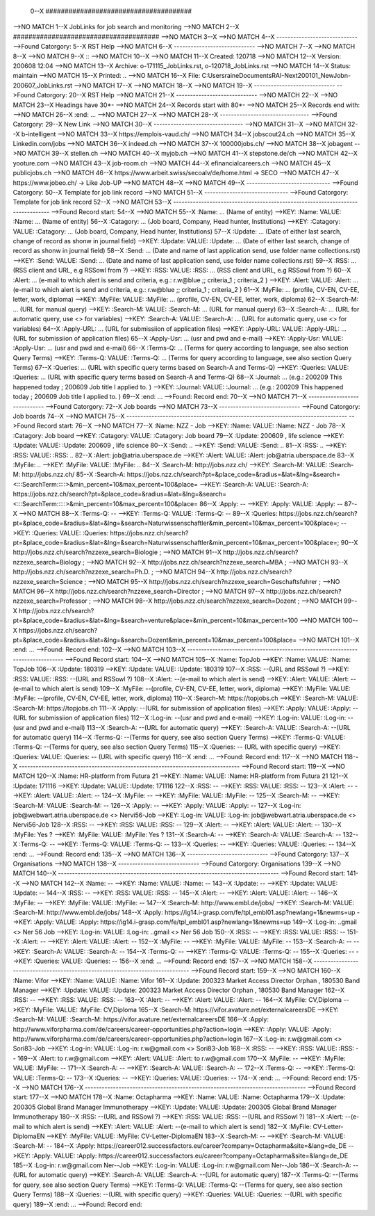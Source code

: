 0--X ######################################
-->NO MATCH
1--X JobLinks for job search and monitoring
-->NO MATCH
2--X ######################################
-->NO MATCH
3--X 
-->NO MATCH
4--X -----------------------------
-->Found Catorgory: 
5--X RST Help
-->NO MATCH
6--X -----------------------------
-->NO MATCH
7--X 
-->NO MATCH
8--X 
-->NO MATCH
9--X ::
-->NO MATCH
10--X 
-->NO MATCH
11--X  Created: 120718
-->NO MATCH
12--X  Version: 200608 12:04 
-->NO MATCH
13--X  Archive: o-171115_JobLinks.rst, o-120718_JobLinks.rst
-->NO MATCH
14--X   Status: maintain
-->NO MATCH
15--X  Printed: ..
-->NO MATCH
16--X     File: C:\Users\raine\Documents\RAI-Next\200101_NewJob\n-200607_JobLinks.rst
-->NO MATCH
17--X 
-->NO MATCH
18--X 
-->NO MATCH
19--X -----------------------------
-->Found Catorgory: 
20--X RST Help
-->NO MATCH
21--X -----------------------------
-->NO MATCH
22--X 
-->NO MATCH
23--X Headings have 30*-
-->NO MATCH
24--X Records start with 80*- 
-->NO MATCH
25--X Records end with:
-->NO MATCH
26--X :end:		...
-->NO MATCH
27--X 
-->NO MATCH
28--X --------------------------------
-->Found Catorgory: 
29--X New Link
-->NO MATCH
30--X --------------------------------
-->NO MATCH
31--X 
-->NO MATCH
32--X b-intelligent
-->NO MATCH
33--X https://emplois-vaud.ch/
-->NO MATCH
34--X jobscout24.ch
-->NO MATCH
35--X Linkedin.com/jobs
-->NO MATCH
36--X indeed.ch
-->NO MATCH
37--X 100000jobs.ch/
-->NO MATCH
38--X jobagent
-->NO MATCH
39--X stellen.ch
-->NO MATCH
40--X myjob.ch
-->NO MATCH
41--X stepstone.de/ch
-->NO MATCH
42--X yooture.com
-->NO MATCH
43--X job-room.ch
-->NO MATCH
44--X efinancialcareers.ch
-->NO MATCH
45--X publicjobs.ch
-->NO MATCH
46--X https://www.arbeit.swiss/secoalv/de/home.html -> SECO
-->NO MATCH
47--X https://www.jobeo.ch/ -> Like Job-UP
-->NO MATCH
48--X 
-->NO MATCH
49--X ------------------------------
-->Found Catorgory: 
50--X Template for job link record
-->NO MATCH
51--X ------------------------------
-->Found Catorgory: Template for job link record
52--X 
-->NO MATCH
53--X -------------------------------------------------------------------------------
-->Found Record start:
54--X 
-->NO MATCH
55--X :Name:		... (Name of entity)
-->KEY: :Name: VALUE: :Name:		... (Name of entity)
56--X :Catagory:	... (Job board, Company, Head hunter, Institutions) 
-->KEY: :Catagory: VALUE: :Catagory:	... (Job board, Company, Head hunter, Institutions) 
57--X :Update:	... (Date of either last search, change of record as shonw in journal field)
-->KEY: :Update: VALUE: :Update:	... (Date of either last search, change of record as shonw in journal field)
58--X :Send:		... (Date and name of last application send, use folder name collections.rst)
-->KEY: :Send: VALUE: :Send:		... (Date and name of last application send, use folder name collections.rst)
59--X :RSS:		... (RSS client and URL, e.g RSSowl from  ?)
-->KEY: :RSS: VALUE: :RSS:		... (RSS client and URL, e.g RSSowl from  ?)
60--X :Alert:		... (e-mail to which alert is send and criteria, e.g.: r.w@blue ;; criteria_1 ; criteria_2 )
-->KEY: :Alert: VALUE: :Alert:		... (e-mail to which alert is send and criteria, e.g.: r.w@blue ;; criteria_1 ; criteria_2 )
61--X :MyFile:	... (profile, CV-EN, CV-EE, letter, work, diploma)
-->KEY: :MyFile: VALUE: :MyFile:	... (profile, CV-EN, CV-EE, letter, work, diploma)
62--X :Search-M:	... (URL for manual query)
-->KEY: :Search-M: VALUE: :Search-M:	... (URL for manual query)
63--X :Search-A:	... (URL for automatic query, use <> for variables)
-->KEY: :Search-A: VALUE: :Search-A:	... (URL for automatic query, use <> for variables)
64--X :Apply-URL:	... (URL for submissiion of application files)
-->KEY: :Apply-URL: VALUE: :Apply-URL:	... (URL for submissiion of application files)
65--X :Apply-Usr: ... (usr and pwd and e-mail)
-->KEY: :Apply-Usr: VALUE: :Apply-Usr: ... (usr and pwd and e-mail)
66--X :Terms-Q:	... (Terms for query according to language, see also section Query Terms)
-->KEY: :Terms-Q: VALUE: :Terms-Q:	... (Terms for query according to language, see also section Query Terms)
67--X :Queries:	... (URL with specific query terms based on Search-A and Terms-Q)
-->KEY: :Queries: VALUE: :Queries:	... (URL with specific query terms based on Search-A and Terms-Q)
68--X :Journal:   ... (e.g.: 200209 This happened today ; 200609 Job title I applied to. )
-->KEY: :Journal: VALUE: :Journal:   ... (e.g.: 200209 This happened today ; 200609 Job title I applied to. )
69--X :end:       ...
-->Found: Record end:
70--X 
-->NO MATCH
71--X -----------------------------
-->Found Catorgory: 
72--X Job boards
-->NO MATCH
73--X -----------------------------
-->Found Catorgory: Job boards
74--X 
-->NO MATCH
75--X -------------------------------------------------------------------------------
-->Found Record start:
76--X 
-->NO MATCH
77--X :Name:		NZZ - Job
-->KEY: :Name: VALUE: :Name:		NZZ - Job
78--X :Catagory:  Job board
-->KEY: :Catagory: VALUE: :Catagory:  Job board
79--X :Update:	200609 , life science
-->KEY: :Update: VALUE: :Update:	200609 , life science
80--X :Send:		..
-->KEY: :Send: VALUE: :Send:		..
81--X :RSS:		..
-->KEY: :RSS: VALUE: :RSS:		..
82--X :Alert:		job@atria.uberspace.de
-->KEY: :Alert: VALUE: :Alert:		job@atria.uberspace.de
83--X :MyFile:	..
-->KEY: :MyFile: VALUE: :MyFile:	..
84--X :Search-M:	http://jobs.nzz.ch/
-->KEY: :Search-M: VALUE: :Search-M:	http://jobs.nzz.ch/
85--X :Search-A:	https://jobs.nzz.ch/search?pt=&place_code=&radius=&lat=&lng=&search=<:::SearchTerm:::::>&min_percent=10&max_percent=100&place=
-->KEY: :Search-A: VALUE: :Search-A:	https://jobs.nzz.ch/search?pt=&place_code=&radius=&lat=&lng=&search=<:::SearchTerm:::::>&min_percent=10&max_percent=100&place=
86--X :Apply:		--
-->KEY: :Apply: VALUE: :Apply:		--
87--X 
-->NO MATCH
88--X :Terms-Q:	--
-->KEY: :Terms-Q: VALUE: :Terms-Q:	--
89--X :Queries:	https://jobs.nzz.ch/search?pt=&place_code=&radius=&lat=&lng=&search=Naturwissenschaftler&min_percent=10&max_percent=100&place=; 
-->KEY: :Queries: VALUE: :Queries:	https://jobs.nzz.ch/search?pt=&place_code=&radius=&lat=&lng=&search=Naturwissenschaftler&min_percent=10&max_percent=100&place=; 
90--X 			http://jobs.nzz.ch/search?nzzexe_search=Biologie ;
-->NO MATCH
91--X 			http://jobs.nzz.ch/search?nzzexe_search=Biology ;
-->NO MATCH
92--X 			http://jobs.nzz.ch/search?nzzexe_search=MBA ;
-->NO MATCH
93--X 			http://jobs.nzz.ch/search?nzzexe_search=Ph.D. ; 
-->NO MATCH
94--X 			http://jobs.nzz.ch/search?nzzexe_search=Science ;
-->NO MATCH
95--X 			http://jobs.nzz.ch/search?nzzexe_search=Geschaftsfuhrer ;
-->NO MATCH
96--X 			http://jobs.nzz.ch/search?nzzexe_search=Director ;
-->NO MATCH
97--X 			http://jobs.nzz.ch/search?nzzexe_search=Professor ;
-->NO MATCH
98--X 			http://jobs.nzz.ch/search?nzzexe_search=Dozent ;
-->NO MATCH
99--X 			http://jobs.nzz.ch/search?pt=&place_code=&radius=&lat=&lng=&search=venture&place=&min_percent=10&max_percent=100
-->NO MATCH
100--X 			https://jobs.nzz.ch/search?pt=&place_code=&radius=&lat=&lng=&search=Dozent&min_percent=10&max_percent=100&place=
-->NO MATCH
101--X :end:		...
-->Found: Record end:
102--X 
-->NO MATCH
103--X -------------------------------------------------------------------------------
-->Found Record start:
104--X 
-->NO MATCH
105--X :Name:		TopJob
-->KEY: :Name: VALUE: :Name:		TopJob
106--X :Update:	180319
-->KEY: :Update: VALUE: :Update:	180319
107--X :RSS:		--(URL and RSSowl ?)
-->KEY: :RSS: VALUE: :RSS:		--(URL and RSSowl ?)
108--X :Alert:		--(e-mail to which alert is send)
-->KEY: :Alert: VALUE: :Alert:		--(e-mail to which alert is send)
109--X :MyFile:	--(profile, CV-EN, CV-EE, letter, work, diploma)
-->KEY: :MyFile: VALUE: :MyFile:	--(profile, CV-EN, CV-EE, letter, work, diploma)
110--X :Search-M:	https://topjobs.ch
-->KEY: :Search-M: VALUE: :Search-M:	https://topjobs.ch
111--X :Apply:		--(URL for submissiion of application files)
-->KEY: :Apply: VALUE: :Apply:		--(URL for submissiion of application files)
112--X :Log-in:	--(usr and pwd and e-mail)
-->KEY: :Log-in: VALUE: :Log-in:	--(usr and pwd and e-mail)
113--X :Search-A:	--(URL for automatic query)
-->KEY: :Search-A: VALUE: :Search-A:	--(URL for automatic query)
114--X :Terms-Q:	--(Terms for query, see also section Query Terms)
-->KEY: :Terms-Q: VALUE: :Terms-Q:	--(Terms for query, see also section Query Terms)
115--X :Queries:	-- (URL with specific query)
-->KEY: :Queries: VALUE: :Queries:	-- (URL with specific query)
116--X :end:		...
-->Found: Record end:
117--X 	
-->NO MATCH
118--X -------------------------------------------------------------------------------
-->Found Record start:
119--X 
-->NO MATCH
120--X :Name:		HR-platform from Futura 21
-->KEY: :Name: VALUE: :Name:		HR-platform from Futura 21
121--X :Update:	171116 
-->KEY: :Update: VALUE: :Update:	171116 
122--X :RSS:		--
-->KEY: :RSS: VALUE: :RSS:		--
123--X :Alert:		--
-->KEY: :Alert: VALUE: :Alert:		--
124--X :MyFile:	--
-->KEY: :MyFile: VALUE: :MyFile:	--
125--X :Search-M:	--
-->KEY: :Search-M: VALUE: :Search-M:	--
126--X :Apply:		--
-->KEY: :Apply: VALUE: :Apply:		--
127--X :Log-in:	job@webwart.atria.uberspace.de <> Nervi56-Job
-->KEY: :Log-in: VALUE: :Log-in:	job@webwart.atria.uberspace.de <> Nervi56-Job
128--X :RSS:		--
-->KEY: :RSS: VALUE: :RSS:		--
129--X :Alert:		--
-->KEY: :Alert: VALUE: :Alert:		--
130--X :MyFile:	Yes ?
-->KEY: :MyFile: VALUE: :MyFile:	Yes ?
131--X :Search-A:	--
-->KEY: :Search-A: VALUE: :Search-A:	--
132--X :Terms-Q:	--
-->KEY: :Terms-Q: VALUE: :Terms-Q:	--
133--X :Queries:	--
-->KEY: :Queries: VALUE: :Queries:	--
134--X :end:		...
-->Found: Record end:
135--X 
-->NO MATCH
136--X -----------------------------
-->Found Catorgory: 
137--X Organisations
-->NO MATCH
138--X -----------------------------
-->Found Catorgory: Organisations
139--X 
-->NO MATCH
140--X -------------------------------------------------------------------------------
-->Found Record start:
141--X 
-->NO MATCH
142--X :Name:		--
-->KEY: :Name: VALUE: :Name:		--
143--X :Update:	--
-->KEY: :Update: VALUE: :Update:	--
144--X :RSS:		--
-->KEY: :RSS: VALUE: :RSS:		--
145--X :Alert:		--
-->KEY: :Alert: VALUE: :Alert:		--
146--X :MyFile:	--
-->KEY: :MyFile: VALUE: :MyFile:	--
147--X :Search-M: 	http://www.embl.de/jobs/	
-->KEY: :Search-M: VALUE: :Search-M: 	http://www.embl.de/jobs/	
148--X :Apply: 	https://ig14.i-grasp.com/fe/tpl_embl01.asp?newlang=1&newms=up
-->KEY: :Apply: VALUE: :Apply: 	https://ig14.i-grasp.com/fe/tpl_embl01.asp?newlang=1&newms=up
149--X :Log-in:	..gmail <> Ner 56 Job
-->KEY: :Log-in: VALUE: :Log-in:	..gmail <> Ner 56 Job
150--X :RSS:		--
-->KEY: :RSS: VALUE: :RSS:		--
151--X :Alert:		--
-->KEY: :Alert: VALUE: :Alert:		--
152--X :MyFile:	--
-->KEY: :MyFile: VALUE: :MyFile:	--
153--X :Search-A:	--
-->KEY: :Search-A: VALUE: :Search-A:	--
154--X :Terms-Q:	--
-->KEY: :Terms-Q: VALUE: :Terms-Q:	--
155--X :Queries:	--
-->KEY: :Queries: VALUE: :Queries:	--
156--X :end:		...
-->Found: Record end:
157--X 
-->NO MATCH
158--X -------------------------------------------------------------------------------
-->Found Record start:
159--X 
-->NO MATCH
160--X :Name:		Vifor
-->KEY: :Name: VALUE: :Name:		Vifor
161--X :Update:	200323 Market Access Director Orphan , 180530 Band Manager
-->KEY: :Update: VALUE: :Update:	200323 Market Access Director Orphan , 180530 Band Manager
162--X :RSS:		--
-->KEY: :RSS: VALUE: :RSS:		--
163--X :Alert:		--
-->KEY: :Alert: VALUE: :Alert:		--
164--X :MyFile:	CV,Diploma
-->KEY: :MyFile: VALUE: :MyFile:	CV,Diploma
165--X :Search-M: 	https://vifor.avature.net/externalcareersDE
-->KEY: :Search-M: VALUE: :Search-M: 	https://vifor.avature.net/externalcareersDE
166--X :Apply: 	http://www.viforpharma.com/de/careers/career-opportunities.php?action=login
-->KEY: :Apply: VALUE: :Apply: 	http://www.viforpharma.com/de/careers/career-opportunities.php?action=login
167--X :Log-in:	r.w@gmail.com <> Sori83-Job
-->KEY: :Log-in: VALUE: :Log-in:	r.w@gmail.com <> Sori83-Job
168--X :RSS:		--
-->KEY: :RSS: VALUE: :RSS:		--
169--X :Alert:		to r.w@gmail.com
-->KEY: :Alert: VALUE: :Alert:		to r.w@gmail.com
170--X :MyFile:	--
-->KEY: :MyFile: VALUE: :MyFile:	--
171--X :Search-A:	--
-->KEY: :Search-A: VALUE: :Search-A:	--
172--X :Terms-Q:	--
-->KEY: :Terms-Q: VALUE: :Terms-Q:	--
173--X :Queries:	--
-->KEY: :Queries: VALUE: :Queries:	--
174--X :end:		...
-->Found: Record end:
175--X 
-->NO MATCH
176--X -------------------------------------------------------------------------------
-->Found Record start:
177--X 
-->NO MATCH
178--X :Name:		Octapharma
-->KEY: :Name: VALUE: :Name:		Octapharma
179--X :Update:	200305 Global Brand Manager Immunotherapy 
-->KEY: :Update: VALUE: :Update:	200305 Global Brand Manager Immunotherapy 
180--X :RSS:		--(URL and RSSowl ?)
-->KEY: :RSS: VALUE: :RSS:		--(URL and RSSowl ?)
181--X :Alert:		--(e-mail to which alert is send)
-->KEY: :Alert: VALUE: :Alert:		--(e-mail to which alert is send)
182--X :MyFile:	CV-Letter-DiplomaEN 
-->KEY: :MyFile: VALUE: :MyFile:	CV-Letter-DiplomaEN 
183--X :Search-M:	--
-->KEY: :Search-M: VALUE: :Search-M:	--
184--X :Apply:		https://career012.successfactors.eu/career?company=Octapharma&site=&lang=de_DE
-->KEY: :Apply: VALUE: :Apply:		https://career012.successfactors.eu/career?company=Octapharma&site=&lang=de_DE
185--X :Log-in:	r.w@gmail.com Ner--Job
-->KEY: :Log-in: VALUE: :Log-in:	r.w@gmail.com Ner--Job
186--X :Search-A:	--(URL for automatic query)
-->KEY: :Search-A: VALUE: :Search-A:	--(URL for automatic query)
187--X :Terms-Q:	--(Terms for query, see also section Query Terms)
-->KEY: :Terms-Q: VALUE: :Terms-Q:	--(Terms for query, see also section Query Terms)
188--X :Queries:	--(URL with specific query)
-->KEY: :Queries: VALUE: :Queries:	--(URL with specific query)
189--X :end:		...
-->Found: Record end:
